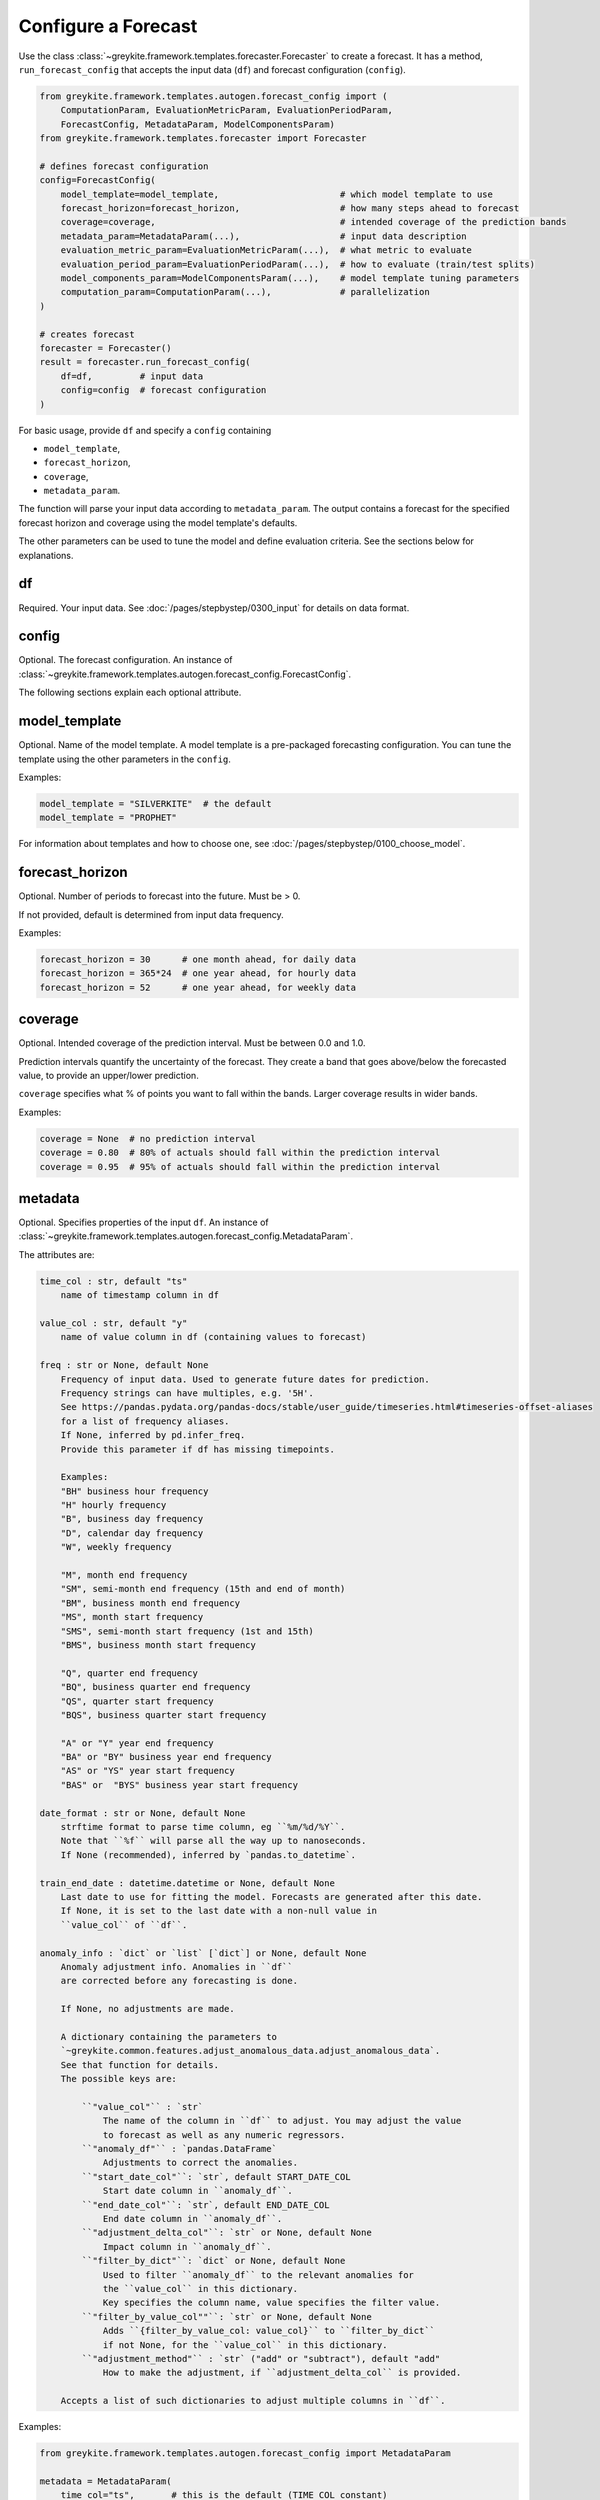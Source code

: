 Configure a Forecast
====================

Use the class :class:`~greykite.framework.templates.forecaster.Forecaster`
to create a forecast. It has a method, ``run_forecast_config`` that accepts the input
data (``df``) and forecast configuration (``config``).

.. code-block:: python

    from greykite.framework.templates.autogen.forecast_config import (
        ComputationParam, EvaluationMetricParam, EvaluationPeriodParam,
        ForecastConfig, MetadataParam, ModelComponentsParam)
    from greykite.framework.templates.forecaster import Forecaster

    # defines forecast configuration
    config=ForecastConfig(
        model_template=model_template,                       # which model template to use
        forecast_horizon=forecast_horizon,                   # how many steps ahead to forecast
        coverage=coverage,                                   # intended coverage of the prediction bands
        metadata_param=MetadataParam(...),                   # input data description
        evaluation_metric_param=EvaluationMetricParam(...),  # what metric to evaluate
        evaluation_period_param=EvaluationPeriodParam(...),  # how to evaluate (train/test splits)
        model_components_param=ModelComponentsParam(...),    # model template tuning parameters
        computation_param=ComputationParam(...),             # parallelization
    )

    # creates forecast
    forecaster = Forecaster()
    result = forecaster.run_forecast_config(
        df=df,         # input data
        config=config  # forecast configuration
    )

For basic usage, provide ``df`` and specify a ``config`` containing

* ``model_template``,
* ``forecast_horizon``,
* ``coverage``,
* ``metadata_param``.

The function will parse your input data according to ``metadata_param``.
The output contains a forecast for the specified forecast
horizon and coverage using the model template's defaults.

The other parameters can be used to tune the model and define evaluation criteria.
See the sections below for explanations.

df
--
Required. Your input data. See :doc:`/pages/stepbystep/0300_input` for details on data format.

config
------
Optional. The forecast configuration.
An instance of :class:`~greykite.framework.templates.autogen.forecast_config.ForecastConfig`.

The following sections explain each optional attribute.

model_template
--------------
Optional. Name of the model template. A model template is a pre-packaged forecasting configuration. You
can tune the template using the other parameters in the ``config``.

Examples:

.. code-block:: python

    model_template = "SILVERKITE"  # the default
    model_template = "PROPHET"

For information about templates and how to choose one,
see :doc:`/pages/stepbystep/0100_choose_model`.

forecast_horizon
----------------
Optional. Number of periods to forecast into the future. Must be > 0.

If not provided, default is determined from input data frequency.

Examples:

.. code-block:: python

    forecast_horizon = 30      # one month ahead, for daily data
    forecast_horizon = 365*24  # one year ahead, for hourly data
    forecast_horizon = 52      # one year ahead, for weekly data

.. _coverage:

coverage
--------
Optional. Intended coverage of the prediction interval. Must be between 0.0 and 1.0.

Prediction intervals quantify the uncertainty of the forecast. They create a band that
goes above/below the forecasted value, to provide an upper/lower prediction.

``coverage`` specifies what % of points you want to fall within the bands.
Larger coverage results in wider bands.

Examples:

.. code-block:: python

    coverage = None  # no prediction interval
    coverage = 0.80  # 80% of actuals should fall within the prediction interval
    coverage = 0.95  # 95% of actuals should fall within the prediction interval

metadata
--------
Optional. Specifies properties of the input ``df``.
An instance of :class:`~greykite.framework.templates.autogen.forecast_config.MetadataParam`.

The attributes are:

.. code-block:: none

    time_col : str, default "ts"
        name of timestamp column in df

    value_col : str, default "y"
        name of value column in df (containing values to forecast)

    freq : str or None, default None
        Frequency of input data. Used to generate future dates for prediction.
        Frequency strings can have multiples, e.g. '5H'.
        See https://pandas.pydata.org/pandas-docs/stable/user_guide/timeseries.html#timeseries-offset-aliases
        for a list of frequency aliases.
        If None, inferred by pd.infer_freq.
        Provide this parameter if df has missing timepoints.

        Examples:
        "BH" business hour frequency
        "H" hourly frequency
        "B", business day frequency
        "D", calendar day frequency
        "W", weekly frequency

        "M", month end frequency
        "SM", semi-month end frequency (15th and end of month)
        "BM", business month end frequency
        "MS", month start frequency
        "SMS", semi-month start frequency (1st and 15th)
        "BMS", business month start frequency

        "Q", quarter end frequency
        "BQ", business quarter end frequency
        "QS", quarter start frequency
        "BQS", business quarter start frequency

        "A" or "Y" year end frequency
        "BA" or "BY" business year end frequency
        "AS" or "YS" year start frequency
        "BAS" or  "BYS" business year start frequency

    date_format : str or None, default None
        strftime format to parse time column, eg ``%m/%d/%Y``.
        Note that ``%f`` will parse all the way up to nanoseconds.
        If None (recommended), inferred by `pandas.to_datetime`.

    train_end_date : datetime.datetime or None, default None
        Last date to use for fitting the model. Forecasts are generated after this date.
        If None, it is set to the last date with a non-null value in
        ``value_col`` of ``df``.

    anomaly_info : `dict` or `list` [`dict`] or None, default None
        Anomaly adjustment info. Anomalies in ``df``
        are corrected before any forecasting is done.

        If None, no adjustments are made.

        A dictionary containing the parameters to
        `~greykite.common.features.adjust_anomalous_data.adjust_anomalous_data`.
        See that function for details.
        The possible keys are:

            ``"value_col"`` : `str`
                The name of the column in ``df`` to adjust. You may adjust the value
                to forecast as well as any numeric regressors.
            ``"anomaly_df"`` : `pandas.DataFrame`
                Adjustments to correct the anomalies.
            ``"start_date_col"``: `str`, default START_DATE_COL
                Start date column in ``anomaly_df``.
            ``"end_date_col"``: `str`, default END_DATE_COL
                End date column in ``anomaly_df``.
            ``"adjustment_delta_col"``: `str` or None, default None
                Impact column in ``anomaly_df``.
            ``"filter_by_dict"``: `dict` or None, default None
                Used to filter ``anomaly_df`` to the relevant anomalies for
                the ``value_col`` in this dictionary.
                Key specifies the column name, value specifies the filter value.
            ``"filter_by_value_col""``: `str` or None, default None
                Adds ``{filter_by_value_col: value_col}`` to ``filter_by_dict``
                if not None, for the ``value_col`` in this dictionary.
            ``"adjustment_method"`` : `str` ("add" or "subtract"), default "add"
                How to make the adjustment, if ``adjustment_delta_col`` is provided.

        Accepts a list of such dictionaries to adjust multiple columns in ``df``.

Examples:

.. code-block:: python

    from greykite.framework.templates.autogen.forecast_config import MetadataParam

    metadata = MetadataParam(
        time_col="ts",       # this is the default (TIME_COL constant)
        value_col="y",       # this is the default (VALUE_COL constant)
        freq=None,           # infer
        date_format=None,    # infer
        anomaly_info=None,   # no adjustments
    )

    metadata = MetadataParam(
        time_col="date",
        value_col="sessions",
        freq="W",
        date_format="%Y-%m-%d-%H",
        train_end_date=datetime.datetime(2020, 3, 1),
        anomaly_info=None,
    )

.. _anomaly-info:

anomaly_info
^^^^^^^^^^^^

An anomaly is a deviation in the metric that is not expected to occur again
in the future. ``anomaly_info`` can be used to adjust your input data if there
are known anomalies. For example, you can choose to mask anomalies or correct
the value to their hypothetical value, had the anomaly not occurred.
This way, the forecast model will not project the anomalous pattern into the future.
In most cases, you do not know the hypothetical value, so masking is sufficient.

You can correct anomalies in ``df`` using ``anomaly_info``.
For parameter details, see
`~greykite.common.features.adjust_anomalous_data.adjust_anomalous_data`. For an example,
see :doc:`/pages/stepbystep/0300_input`.

.. Uncomment after SILVERKITE uses original values for uncertainty calculation:
   .. tip::
      Anomalies should be removed or corrected when fitting the forecast model, but
      retained when calculating model uncertainty (prediction intervals).
      You should not correct the values yourself, because the model needs both the original
      and corrected values.
      - In SILVERKITE models, the corrected values are used for fitting the forecast,
        and the original values are used to calculate uncertainty intervals.
      - In PROPHET models, the same values are used in both fitting and uncertainty.
        Thus, if you label anomalies, the uncertainty model may be too conservative,
        and if you don't label anomalies, the forecast may be less accurate.

.. note::

   Measurement errors are different from anomalies.

   - ``Measurement error``: the actual value is misreported. Correct the values in ``df``
     before calling ``run_forecast_config``.
     For example, the database is corrupted, or a tracking error causes the actual value
     to be underreported.
   - ``Anomaly``: the measurements are accurate, but the typical pattern is disrupted in a
     one-time event. Correct these via ``anomaly_info``. For example, a site issue causes
     the actual value to drop by 20% for 1 hour.

.. tip::

  It's important to provide ``freq`` if the input data has missing timepoints.
  `pandas.infer_freq` has trouble with missing values.

.. _evaluation-metric:

evaluation_metric
-----------------
Optional. Defines the metrics used to evaluate the forecast.
An instance of :class:`~greykite.framework.templates.autogen.forecast_config.EvaluationMetricParam`.

The attributes are:

.. code-block:: none

    cv_selection_metric : str or None, default "MeanAbsolutePercentError"
        EvaluationMetricEnum name, e.g. "MeanAbsolutePercentError"
        Used to select the optimal model during cross-validation.
        Defines ``score_func``, ``score_func_greater_is_better`` in ``forecast_pipeline``.

    cv_report_metrics : str, or list [str], or None, default CV_REPORT_METRICS_ALL
        Additional metrics to compute during CV, besides the one specified by ``cv_selection_metric``.

            - If the string constant `greykite.common.constants.CV_REPORT_METRICS_ALL`,
              computes all metrics in ``EvaluationMetricEnum``. Also computes
              ``FRACTION_OUTSIDE_TOLERANCE`` if ``relative_error_tolerance`` is not None.
              The results are reported by the short name (``.get_metric_name()``) for ``EvaluationMetricEnum``
              members and ``FRACTION_OUTSIDE_TOLERANCE_NAME`` for ``FRACTION_OUTSIDE_TOLERANCE``.
              These names appear in the keys of ``forecast_result.grid_search.cv_results_``
              returned by this function.
            - If a list of strings, each of the listed metrics is computed. Valid strings are
              `greykite.common.evaluation.EvaluationMetricEnum` member names
              and `~greykite.common.constants.FRACTION_OUTSIDE_TOLERANCE`.

              For example::

                ["MeanSquaredError", "MeanAbsoluteError", "MeanAbsolutePercentError", "MedianAbsolutePercentError", "FractionOutsideTolerance2"]

            - If None, no additional metrics are computed.

    agg_periods : int or None, default None
        Number of periods to aggregate before evaluation.

        Model is fit and forecasted on the dataset's original frequency.

        Before evaluation, the actual and forecasted values are aggregated,
        using rolling windows of size ``agg_periods`` and the function
        ``agg_func``. (e.g. if the dataset is hourly, use ``agg_periods=24, agg_func=np.sum``,
        to evaluate performance on the daily totals).

        If None, does not aggregate before evaluation.

        Currently, this is only used when calculating CV metrics and
        the R2_null_model_score metric in backtest/forecast. No pre-aggregation
        is applied for the other backtest/forecast evaluation metrics.

    agg_func : callable or None, default None
        Takes an array and returns a number, e.g. np.max, np.sum.

        Defines how to aggregate rolling windows of actual and predicted values
        before evaluation.

        Ignored if ``agg_periods`` is None.

        Currently, this is only used when calculating CV metrics and
        the R2_null_model_score metric in backtest/forecast. No pre-aggregation
        is applied for the other backtest/forecast evaluation metrics.

    null_model_params : dict or None, default None
        Defines baseline model to compute ``R2_null_model_score`` evaluation metric.
        ``R2_null_model_score`` is the improvement in the loss function relative
        to a null model. It can be used to evaluate model quality with respect to
        a simple baseline. For details, see
        `~greykite.common.evaluation.r2_null_model_score`.

        The null model is a `~sklearn.dummy.DummyRegressor`,
        which returns constant predictions.

        Valid keys are "strategy", "constant", "quantile".
        See https://scikit-learn.org/stable/modules/generated/sklearn.dummy.DummyRegressor.html

        For example::

            null_model_params = {
                "strategy": "mean",
            }
            null_model_params = {
                "strategy": "median",
            }
            null_model_params = {
                "strategy": "quantile",
                "quantile": 0.8,
            }
            null_model_params = {
                "strategy": "constant",
                "constant": 2.0,
            }

        If None, ``R2_null_model_score`` is not calculated.

        Note: CV model selection always optimizes ``score_func`, not
        the ``R2_null_model_score``.

    relative_error_tolerance : float or None, default None
        Threshold to compute the ``Outside Tolerance`` metric,
        defined as the fraction of forecasted values whose relative
        error is strictly greater than ``relative_error_tolerance``.
        If `None`, the metric is not computed.

EvaluationMetricEnum names (valid for ``cv_selection_metric`` and
``cv_report_metrics``) are listed below. See their descriptions at:
:py:class:`~greykite.common.evaluation.EvaluationMetricEnum`.

.. code-block:: none

    "MeanSquaredError"
    "RootMeanSquaredError"
    "MeanAbsoluteError"
    "MedianAbsoluteError"
    "MeanAbsolutePercentError"
    "MedianAbsolutePercentError"
    "SymmetricMeanAbsolutePercentError"
    "Quantile80"  # quantile loss, 80th quantile
    "Quantile95"  # quantile loss, 95th quantile
    "Quantile99"  # quantile loss, 99th quantile

    # auxiliary metrics (typically not optimized directly)
    "CoefficientOfDetermination"  # also known as "R2", `1.0 - MeanSquaredError / variance(actuals)`
    "FractionOutsideTolerance1"   # fraction of errors > 1%
    "FractionOutsideTolerance2"   # fraction of errors > 2%
    "FractionOutsideTolerance3"   # fraction of errors > 3%
    "FractionOutsideTolerance4"   # fraction of errors > 4%
    "FractionOutsideTolerance5"   # fraction of errors > 5%
    "Correlation"                 # correlation between forecast and actuals

In most cases, use "MeanAbsolutePercentError" as the selection metric.
Because it is a relative metric, it is comparable across forecasts.

See `~greykite.common.evaluation.r2_null_model_score` for the relationship
between "CoefficientOfDetermination" ("R2") and "R2_null_model_score".

To assess model quality, "CoefficientOfDetermination" ("R2") is preferred over
"Correlation". (They are equivalent for linear regression.)
"CoefficientOfDetermination" accounts for bias whereas "Correlation" does not.

Examples:

.. code-block:: python

    from greykite.common.constants import CV_REPORT_METRICS_ALL
    from greykite.common.evaluation import EvaluationMetricEnum
    from greykite.framework.templates.autogen.forecast_config import EvaluationMetricParam

    # Evaluates without aggregating.
    # Calculates R2_null_model_score against null model that predicts 80th quantile.
    # Note that the null model predicts the 0.8 quantile of the
    #   training set, which matches `cv_selection_metric`.
    # Reports all available metrics on each CV split.
    # 5% tolerance level to compute "Outside Tolerance" metric.
    evaluation_metric = EvaluationMetricParam(
        cv_selection_metric=EvaluationMetricEnum.Quantile80.name,
        cv_report_metrics=CV_REPORT_METRICS_ALL,  # the default, recommended
        agg_periods=None,
        agg_func=None,
        null_model_params = {
            "strategy": "quantile",
            "constant": None,
            "quantile": 0.8
        },
        relative_error_tolerance=0.05
    )

    # Creates forecast using daily data, evaluates accuracy of weekly totals.
    # Null model predicts mean of training set.
    # Reports a few extra metrics on each CV split.
    # 1% tolerance level to compute "Outside Tolerance" metric.
    evaluation_metric = EvaluationMetricParam(
        cv_selection_metric=EvaluationMetricEnum.MeanAbsolutePercentError.name,
        cv_report_metrics=[
            EvaluationMetricEnum.MeanSquaredError.name,
            EvaluationMetricEnum.MeanAbsoluteError.name,
            EvaluationMetricEnum.MedianAbsoluteError.name,
            EvaluationMetricEnum.MedianAbsolutePercentError.name,
        ],
        agg_periods=7,
        agg_func=np.sum,
        null_model_params = {
            "strategy": "mean"
        },
        relative_error_tolerance=0.01
    )

.. note::

  If you specify ``agg_periods``, ``agg_func``, we calculate all evaluation metrics
  after aggregation, but the forecast is returned at the same frequency as the input ``df``.

  Currently, these are only used when calculating CV metrics and
  the R2_null_model_score metric in backtest/forecast. No pre-aggregation is applied
  for the other backtest/forecast evaluation metrics.

.. _evaluation-period:

evaluation_period
-----------------
Optional. Defines how to split the data into train/test sets for evaluation.
An instance of :class:`~greykite.framework.templates.autogen.forecast_config.EvaluationPeriodParam`.

Greykite runs the following steps for evaluation:

1. Run ``time-series cross validation`` (CV) to select the best hyperparameters, via grid search
2. Retrain and predict on holdout ``backtest`` period using best model
3. Retrain and predict on ``forecast`` period using best model

To do this, Greykite separates the data into three segments (training, backtest, forecast) as shown
below. Each row corresponds to a train/test split. We record train and test error for each split
(the average and std. are reported for CV).

.. code-block:: none

    x = train period
    - = forecast period
      = not used

    | TRAINING                     | BACKTEST    | FORECAST    |

    xxxxxxxxxxxxx----                                              (cross-validation)
    xxxxxxxxxxxxxxxxx----                                          (cross-validation)
    xxxxxxxxxxxxxxxxxxxxx----                                      (cross-validation)
    xxxxxxxxxxxxxxxxxxxxxxxxx----                                  (cross-validation)

    xxxxxxxxxxxxxxxxxxxxxxxxxxxxxxxx--------------                 (backtest)

    xxxxxxxxxxxxxxxxxxxxxxxxxxxxxxxxxxxxxxxxxxxxxx--------------   (forecast)

``evaluation_period`` has these attributes:

.. code-block:: none

    test_horizon : int or None, default None
        Numbers of periods held back from end of df for test.
        The rest is used for cross validation.
        If None, default is forecast_horizon. Set to 0 to skip backtest.

    periods_between_train_test : int or None, default None
        Number of periods for the gap between train and test data.
        Applies to both backtest and forecast, however the behaviour is slightly different.
        Check the illustration of test parameters for a visual explanation.
        If None, default is 0.

    cv_horizon : int or None, default None
        Number of periods in each CV test set
        If None, default is forecast_horizon. Set to 0 to skip CV.

    cv_min_train_periods : int or None, default None
        Minimum number of periods for training each CV fold.
        If cv_expanding_window is False, every training period is this size
        If None, default is 2 * cv_horizon

    cv_expanding_window : bool, default determined by template
        If True, training window for each CV split is fixed to the first available date.
        Otherwise, train start date is sliding, determined by cv_min_train_periods

    cv_use_most_recent_splits: `bool`, optional, default False
        If True, splits from the end of the dataset are used.
        Else a sampling strategy is applied. Check
        `~greykite.sklearn.cross_validation.RollingTimeSeriesSplit._sample_splits` for details.

    cv_periods_between_splits : int or None, default None
        Number of periods to slide the test window between CV splits. Has to be greater than or equal to 1.
        If None, default is cv_horizon.

    cv_periods_between_train_test : int, default 0
        Number of periods for the gap between train and test in a CV split.
        If None, default is periods_between_train_test.

    cv_max_splits : int or None, default 3
        Maximum number of CV splits.
        Given the above configuration, samples up to max_splits train/test splits,
        preferring splits toward the end of available data. If None, uses all splits.

To illustrate the test parameters:

.. code-block:: none

    (x) = train period
    (-) = forecast period
    (|) = train_end_date

    backtest
    (train_data)(periods_between_train_test)(test_horizon) |
    xxxxxxxxxxxx                             ------------- |
                                                           |
    forecast                                               |
    (train_data)                                           | (periods_between_train_test)(forecast_horizon)
    xxxxxxxxxxxxxxxxxxxxxxxxxxxxxxxxxxxxxxxxxxxxxxxxxxxxxxx|                              -----------------

    etc.

To illustrate the CV parameters:

.. code-block:: none

    (x) = train period
    (-) = forecast period

    SPLIT 1
    (cv_min_train_periods)(cv_periods_between_train_test)(cv_horizon)
    xxxxxxxxxxxxxxxxxxxxxx                               ------------

    SPLIT 2: If cv_expanding_window = False
    (cv_period_between_splits)(cv_min_train_periods)(cv_periods_between_train_test)(cv_horizon)
                              xxxxxxxxxxxxxxxxxxxxxx                               ------------

    SPLIT 2: If cv_expanding_window = True
    (cv_period_between_splits)(cv_min_train_periods)(cv_periods_between_train_test)(cv_horizon)
    xxxxxxxxxxxxxxxxxxxxxxxxxxxxxxxxxxxxxxxxxxxxxxxx                               ------------

    etc.

.. note::

    The defaults are designed for proper evaluation based on your ``forecast_horizon`` and
    ``periods_between_train_test``, by matching ``forecast_horizon=test_horizon=cv_horizon``,
    and ``periods_between_train_test=cv_periods_between_train_test``.

    You can reduce the values if you don't have sufficient data to evaluate.

Examples:

.. code-block:: python

    from greykite.framework.templates.autogen.forecast_config import EvaluationPeriodParam

    # daily data, 3mo evaluation
    evaluation_period = EvaluationPeriodParam(
        test_horizon=90,
        cv_horizon=90,
        cv_min_train_periods=None,
        cv_expanding_window=False,
        cv_use_most_recent_splits=False,
        cv_periods_between_splits=None,
        cv_periods_between_train_test=0,
        cv_max_splits=3,
    )

    # Use CV to check 3 step-ahead error (cv_periods_between_train_test + cv_horizon)
    evaluation_period = EvaluationPeriodParam(
        test_horizon=1,
        periods_between_train_test=2,
        cv_horizon=1,
        cv_min_train_periods=90,
        cv_expanding_window=True,
        cv_use_most_recent_splits=False,
        cv_periods_between_splits=1,
        cv_periods_between_train_test=2,
        cv_max_splits=None,
    )


model_components
----------------
Optional. Tuning parameters for the selected ``model_template``.
An instance of :class:`~greykite.framework.templates.autogen.forecast_config.ModelComponentsParam`.

While the other parameters define input data and
evaluation approach, these parameters allow you to tune the forecast model.

* On how to choose a template, see :doc:`/pages/stepbystep/0200_choose_template`.
* For details about the ``model_components`` for each model template, see
  :doc:`/pages/model_components/0100_introduction`.

computation
-----------
Optional. Parameters related to grid search computation.
An instance of :class:`~greykite.framework.templates.autogen.forecast_config.ComputationParam`.

The attributes are:

.. code-block:: none

    hyperparameter_budget : int or None, default None
        max number of hyperparameter sets to try within the hyperparameter_grid search space

        Runs a full grid search if hyperparameter_budget is sufficient to exhaust full
        hyperparameter_grid, otherwise samples uniformly at random from the space

        If None, uses defaults:
            full grid search if all values are constant
            20 if any value is a distribution to sample from

    n_jobs : int or None, default=-1
        Number of jobs to run in parallel during grid search
        ``None`` is treated as 1. ``-1`` uses all processors

    verbose : int, default 1
        Verbosity level during CV.
        if > 0, prints number of fits
        if > 1, prints fit parameters, total score + fit time
        if > 2, prints train/test scores


Examples:

.. code-block:: python

    from greykite.framework.templates.autogen.forecast_config import ComputationParam

    computation = ComputationParam(
        hyperparameter_budget=3,
        n_jobs=-1,
        verbose=1
    )

    # for error messages/debugging, do not
    # run in parallel, and increase verbosity
    computation = ComputationParam(
        hyperparameter_budget=None,
        n_jobs=1,
        verbose=2
    )
